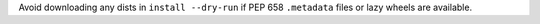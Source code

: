 Avoid downloading any dists in ``install --dry-run`` if PEP 658 ``.metadata`` files or lazy wheels are available.
